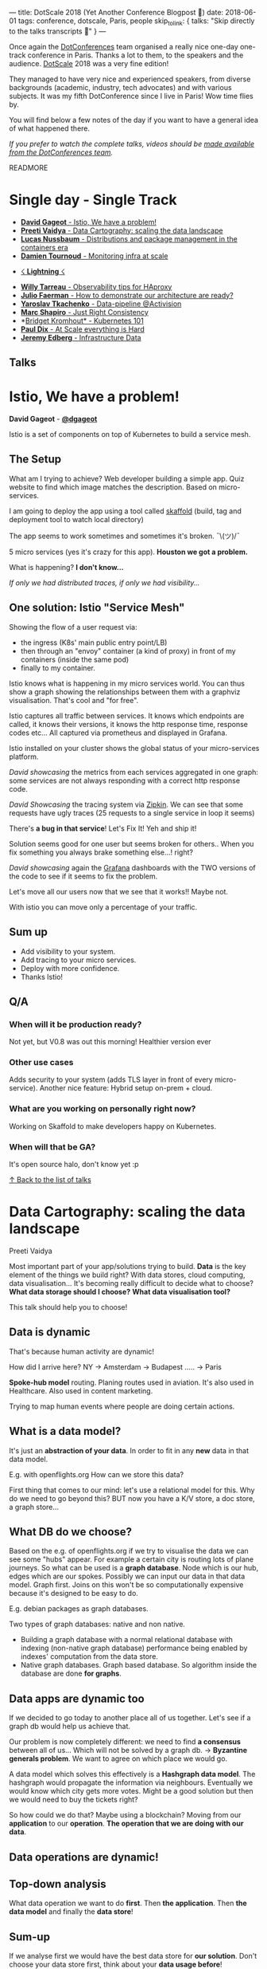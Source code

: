 ---
title: DotScale 2018 (Yet Another Conference Blogpost 🙈)
date: 2018-06-01
tags: conference, dotscale, Paris, people
skip_to_link: { talks: "Skip directly to the talks transcripts 📝" }
---

Once again the [[https://www.dotconferences.com/][DotConferences]] team organised a really nice one-day one-track conference in Paris. Thanks a lot to them, to the speakers and the audience.
[[https://www.dotscale.io/][DotScale]] 2018 was a very fine edition!

They managed to have very nice and experienced speakers, from diverse backgrounds (academic, industry, tech advocates) and with various subjects.  It was my fifth DotConference since I live in Paris! Wow time flies by.

You will find below a few notes of the day if you want to have a general idea of what happened there.

/If you prefer to watch the complete talks, videos should be [[https://www.youtube.com/watch?v=KUxHINjOcA8&list=PLMW8Xq7bXrG4zEMLdfZTpS9VCKjXeD--h][made available from the DotConferences team]]./

READMORE

#+HTML: <a id="talks-list" />
* Single day - Single Track

- [[#istio][ *David Gageot* - Istio, We have a problem!]]
- [[#data-cartography][ *Preeti Vaidya* - Data Cartography: scaling the data landscape]]
- [[#distributions-package][ *Lucas Nussbaum* - Distributions and package management in the containers era]]
- [[#monitoring-at-scale][ *Damien Tournoud* - Monitoring infra at scale]]


- [[#lightning][☇ *Lightning* ☇]]


- [[#observability][ *Willy Tarreau* - Observability tips for HAproxy]]
- [[#demonstrate-arch-ready][ *Julio Faerman* - How to demonstrate our architecture are ready?]]
- [[#data-pipeline][ *Yaroslav Tkachenko* - Data-pipeline @Activision]]
- [[#just-right-consistency][ *Marc Shapiro* - Just Right Consistency]]
- *[[#kubernetes-101][Bridget Kromhout* - Kubernetes 101]]
- [[#scale-is-hard][ *Paul Dix* - At Scale everything is Hard]]
- [[#infra-data][ *Jeremy Edberg* - Infrastructure Data]]

#+HTML: <h2 id="talks"><a href="#talks" class="anchor"><i class="fa fa-link"></i></a>Talks</h2>

#+HTML: <a id="istio" />
* Istio, We have a problem!

  *David Gageot* - *[[https://github.com/dgageot][@dgageot]]*

  Istio is a set of components on top of Kubernetes to build a service mesh.

** The Setup

   What am I trying to achieve? Web developer building a simple app. Quiz website to find which image matches the description.
   Based on micro-services.

   I am going to deploy the app using a tool called [[https://github.com/GoogleContainerTools/skaffold][skaffold]] (build, tag and deployment tool to watch local directory)

   The app seems to work sometimes and sometimes it's broken. ¯\\under{}(ツ)\under{}/¯

   5 micro services (yes it's crazy for this app). *Houston we got a problem.*

   What is happening? *I don't know...*

   /If only we had distributed traces, if only we had visibility.../


** One solution: Istio "Service Mesh"

   Showing the flow of a user request via:
   * the ingress (K8s' main public entry point/LB)
   * then through an "envoy" container (a kind of proxy) in front of my containers (inside the same pod)
   * finally to my container.


   Istio knows what is happening in my micro services world. You can thus show a graph showing the relationships between them with a graphviz visualisation. That's cool and "for free".

   Istio captures all traffic between services. It knows which endpoints are called, it knows their versions, it knows the http response time, response codes etc... All captured via prometheus and displayed in Grafana.

   Istio installed on your cluster shows the global status of your micro-services platform.

   /David showcasing/ the metrics from each services aggregated in one graph: some services are not always responding with a correct http response code.

   /David Showcasing/ the tracing system via [[https://zipkin.io/][Zipkin]]. We can see that some requests have ugly traces (25 requests to a single service in loop it seems)

   There's *a bug in that service*! Let's Fix It! Yeh and ship it!

   Solution seems good for one user but seems broken for others.. When you fix something you always brake something else...! right?

   /David showcasing/ again the [[https://grafana.com/][Grafana]] dashboards with the TWO versions of the code to see if it seems to fix the problem.

   Let's move all our users now that we see that it works!! Maybe not.

   With istio you can move only a percentage of your traffic.

** Sum up
   
   * Add visibility to your system.
   * Add tracing to your micro services.
   * Deploy with more confidence.
   * Thanks Istio!

** Q/A
*** When will it be production ready?
    Not yet, but V0.8 was out this morning! Healthier version ever
*** Other use cases
    Adds security to your system (adds TLS layer in front of every micro-service).
    Another nice feature: Hybrid setup on-prem + cloud.
*** What are you working on personally right now?
    Working on Skaffold to make developers happy on Kubernetes.
*** When will that be GA?
    It's open source halo, don't know yet :p



#+HTML: <a id="data-cartography" />

[[#talks-list][↑ Back to the list of talks]]
* Data Cartography: scaling the data landscape

  Preeti Vaidya

  Most important part of your app/solutions trying to build. *Data* is the key element of the things we build right?
  With data stores, cloud computing, data visualisation... It's becoming really difficult to decide what to choose?
  *What data storage should I choose?*
  *What data visualisation tool?*

  This talk should help you to choose!

** Data is dynamic

   That's because human activity are dynamic!

   How did I arrive here? NY → Amsterdam → Budapest ..... →  Paris

   *Spoke-hub model* routing. Planing routes used in aviation. It's also used in Healthcare. Also used in content marketing.

   Trying to map human events where people are doing certain actions.

** What is a data model?

   It's just an *abstraction of your data*. In order to fit in any *new* data in that data model.

   E.g. with openflights.org How can we store this data?

   First thing that comes to our mind: let's use a relational model for this. Why do we need to go beyond this?
   BUT now you have a K/V store, a doc store, a graph store...

** What DB do we choose?

   Based on the e.g. of openflights.org if we try to visualise the data we can see some "hubs" appear. For example a certain city is routing lots of plane journeys.
   So what can be used is a *graph database*. Node which is our hub, edges which are our spokes. Possibly we can input our data in that data model. Graph first.
   Joins on this won't be so computationally expensive because it's designed to be easy to do.

   E.g. debian packages as graph databases.

   Two types of graph databases: native and non native.
   * Building a graph database with a normal relational database with indexing (non-native graph database) performance being enabled by indexes' computation from the data store.
   * Native graph databases. Graph based database. So algorithm inside the database are done *for graphs*.

** Data apps are dynamic too

   If we decided to go today to another place all of us together. Let's see if a graph db would help us achieve that.

   Our problem is now completely different: we need to find *a consensus* between all of us... Which will not be solved by a graph db.
   →  *Byzantine generals problem*. We want to agree on which place we would go.

   A data model which solves this effectively is a *Hashgraph data model*. The hashgraph would propagate the information via neighbours. Eventually we would know which city gets more votes.
   Might be a good solution but then we would need to buy the tickets right?

   So how could we do that? Maybe using a blockchain? Moving from our *application* to our *operation*. *The operation that we are doing with our data*.

** Data operations are dynamic!

** Top-down analysis

   What data operation we want to do *first*. Then *the application*. Then *the data model* and finally the *data store*!


** Sum-up

   If we analyse first we would have the best data store for *our solution*. Don't choose your data store first, think about your *data usage before*!

** Q/A

*** How to put in practise this?

    Taking relational data and put them together in one place. Think about the operations: enable people to do data analysis for certain products.

*** Book coming up? Tell us about it please :)

    Bringing agility to data products. Data is a competitive advantage. It becomes important to do quicker analysis from your data.
    Move away from application design, to data product design.

*** Release of the book?

    Soon hopefully :)

** Thanks!


#+HTML: <a id="distributions-package" />

[[#talks-list][↑ Back to the list of talks]]
* Distributions and package mngt in the containers era

  Lucas Nussbaum - [[https://twitter.com/lucasnussbaum][@lucasnussbaum]]

  University of Loraine, Debian project leader

  Distributions are not hype anymore.

  FOSDEM 2017: 4 dev rooms for distributions

  FOSDEM 2018: only 1!

** Hype?

   Everybody talking about it nobody using it VS everybody using it but nobody talking about it

** Looking at failures of Distributions

   How to distribute Linux Kernel, Gnome, GNU projects, Haproxy to end users?

** Success: Universal package format

   Most important thing about free open source software!

   That's thanks to a complex tool chain.

   Debian leverage the language package managers (gems, pypy, npm, hackage...whatever). We can easily convert custom lang packages into debian packages. ([[https://wiki.debian.org/AutomaticPackagingTools][wiki.debian.org/AutomaticPackagingTools]])

** Success: Consistent quality

   Many QA tools.
   - static analysers for packages
   - Conformance to Debian policies
   - graph dependencies analysis (old packages tracking)
   - checking scripts are working (install, updates...)
   - Leveraging test suites from upstream packages via CI builds + Archive rebuilds!

     Goal is to detect problems as early as possible. /It's the washing machine of the free software world!/

     Also needs to check licensing issues, builds systems....

** Success: Distributions have ecosystem

   Derivative of distributions: Ubuntu. Derivative distributions also has derivative distributions: Linux Mint

** Failures: lack of collaboration

   Problems/Issues should flow "back" to upstream projects. Due to derivatives and complex distribution graph sometimes it doesn't come back all the way to the upstream packages.

   Unclear status of distributions' bug tracking systems.

   Duplication info between all bug trackers between distributions and upstream packages.

   In Debian issue tracking system bugs are not only "open/close" they are known as "fixed or found". (For Multiple versions packages per distribution version)

   Launchpad addresses the same Debian package management within Ubuntu packaging.

   *Should we have a federation of bug trackers?*

** Failures: usually not the software you want

   Not the right version
   Not the right package

   E.g. with containers
   - base distribution packages
   - custom versions of distributions packages
   - Application
   - Application dependencies
   - lots of fragile code to hold everything together

     What about managing apps *and* their deps with deb packages?

     Using the same (mature) tool for everything.
     Bridge the gap between Ops and Devs.

     And it helps *even if you use containers*!

** Solution: one big bundle

   E.g. for ruby with bundler+gem2deb

   Single big deb package for the two top layers (app + app dependencies). Already done by bundler or virtualenv for example.
   You can go further to bundle this in a deb package for example. ~gem2deb mygem~!

   E.g.2 [[http://auto.debian.net][auto.debian.net]]

   Design a service that integrates all the tools via QA. To build everything automatically.
   - Back-ports of Debian branches.
   - New upstream versions.
   - language specific packages repos
   - custom version of package (ppa)

     Integrating all in Debian's usual QA checks

     It's still a work in progress. Hopefully will be able to play with that soon.

** Q/A

*** Tell us more about the Debian project

    Contributors all around the world. Very flat organisation. Some people says it's an anarchist project. Everything is very flat :)
    One thing that makes it work: the *debian constitution* and *policy documents* + a *social contract*.

    It's not only "make the world a better place" :)

*** Relationship with Canonical and Ubuntu?

    From the outside, people tends to think there's lots of disagreements. But it's not so much the case.

    As we have priority for our users (it's in the Debian policy) that's the most important for us.

    Most of Debian developers going to canonical stayed Debian contributors.

    Of course canonical has their agenda. But they push back their fixes to us most of the time.

*** Advises for Debian contribution? How to get involved

    Do it, it's great! Packaging tutorial mentioned in my talk there's a list of things to get started.
    You can join a team to help packaging. E.g. go in the ruby team.


#+HTML: <a id="monitoring-at-scale" />

[[#talks-list][↑ Back to the list of talks]]
* Monitoring infra at scale

  Damien Tournoud - [[https://twitter.com/DamZ][@DamZ]] - CTO at Platform.sh

  Monitoring infra that are highly dynamic.

  Understanding, making sense of infrastructures. The more dynamic, the hardest time you'll have to understand it (especially under pressure)

** A step back

   Platform.sh we unify infra to make it "simpler". We are running applications for our clients.
   We rely on Azure, GCP, AWS... All hosts are divided into containers (we use big host with 500+ containers)

   From the perspective of our clients: we deploy environments. We show a "logical view" as opposed to the "physical view" of our hosts.

   Started small (launched in 2014). Now 15 regions. 8 cloud providers.

** First step

   *Making a model of the components that we have.*

   *Physical view*, with region with zone.
   *Logical view*, services, envs, project.

   in the middle we have regional services: *impact on multiple customers or regionally located*.

   All this links ~Hosts~ with ~Instances~.

   - Our model made the infra easily *explored*
   - we can assess impacts pretty easily
   - the model made aggregations simple and *reasonable*. Easy to make aggregations /how many cores deployed in AWS Japan/.

** Second step

   Pull vs Push for monitoring?

   *For us Push made more sense*.

   Relationship aware push: Parent and child components. This helps to not keep track of "dead" components.

   Alerts from metrics? In practice it's really hard. It's hard to design alerts that are *useful* (low level of false positive/false negatives).

   For us we wanted the model to generate the alerting strategy. The model encapsulates our strategy.

   Our end goal: figuring out how to feed the UI and waking up people at night (via pagerduty).
   - a set of data sources: hosts, components, infra level metrics. All flows into a single collector which goes to a "state of the world" where we can run queries (or continuous queries)
   - Alerting system looks at the state of the world.
   - long term storage (snapshots of our data)

** Recap

   Interesting to focus on *data model first*.

** Q/A

*** Custom database implem for state of the world. How it's done?

    Mainly python and go. Stack in go. DB itself is based on full-text query engine (comes from couchbase) reinvention of Lucene stack in go. UI is also written in go.

*** Fundraising, congrats. What's next?

    We are excited. Not a huge round but it's a round. We want to make it simpler. We want "to cut the crap". Remove the complexity for people wanting to deploy different type of applications. We see many different use cases.
    Trying to cover the full scope of diff apps.

    Multi-cloud approach is one of our strength.
    Allow in the feature to let you deploy your app across many regions/cloud providers.



#+HTML: <a id="lightning" />

[[#talks-list][↑ Back to the list of talks]]
* ☇ Lightning ☇

**  Nano-node -  Enrico Signoriti

   - Scalability: We need to manage growth. Now not only Gigas but Petas
   - $/Gb: spend as little as possible. Failure domain.
   - Efficiency: data center footprint
   - simple: automate, manage...

*** Future

    Future of servers: 1 peta of memory per rack unit. CPU needs to catch up!
    Latency: reduce computational ↔ data distance. More workload in parallel
    New computing model: like serverless. Start a function on-demand

*** KV drive

    Trying to solve problems but introduced even more issues

*** What is a nano-node?

    "smaller servers"

    1 node = 1 disk
    3/5 watts
    No management
    Integrated CPU

*** Challenges
    - many nodes: it scales horizontally
    - load balancing

** Serverless, revealed - Daniel Maher (datadog)

*** There is no cloud, it just someone else's computer
*** Faas - Function as a service
    not magic!
*** Event driven Architecture
    Faas are build on this kind of arch
*** Resource utilisation
    Still have to think about CPU and mem. But you also need to think about *time*!

    Mainframes!

*** All clouds are basically the same
    But differences:
    - mainly the hardware
    - the language you can write in it

      AWS: JS, Java
      Azure: JS, C#...
      Google: JS
      IBM: JS

*** Not a lot of difference between providers
    so how to  pick one?

*** *There is no magic in serverless*

    still hardware constraints
    still software constraints
    even more constraints actually :)

** Three heretical ideas - Mick reenman

*** Time series
    Tech financial data
    moved to devops and monitoring data
    Now it's everywhere!
    Streams from machines and applications

    They are everywhere!

*** You've been told wrong things
    Timeseries are *Data with tags*. It's wrong.

    Whatever data model you have you can narrow it to a "simple data table".
    But each metric should have it's *own data model*
    for what? Correlation, aggregations, joins

*** Time series has relational structure!

*** SQL : analysts can write queries, your devs can write apps with it....
    Everyone speaks SQL tools, people...
    It scales really across your org
*** SQLish is *not* SQL
*** TimescaleDB
    Timeseries database built on Postgresql
    Does it scale? It seems to seeing the results on the slides
*** 20% higher inserts than Postgres
*** How?
    Traditional transactions models is not the same as a timeseries workload. So that's how we could optimise

** Git as a continuous manager - Matthias Dugué

   - ssh
   - bare git repo
   - remote

     Adding hooks in your remote repository.

     One script per task.

     CI vs Git test, packaging, migrations, deploy scripts

     hooks all the things


#+HTML: <a id="observability" />

[[#talks-list][↑ Back to the list of talks]]
* Observability tips for HAproxy

  *Willy Tarreau* - *[[https://twitter.com/WillyTarreau][@WillyTarreau]]*

  Definition of observability: it indicates how well you can guess a system's state by looking at it's output. Wikipedia

  Logs and statistics

** Monitoring vs observability

   Observability is important. *Your client will leave you website if it doesn't work the first time*. Observability helps you with these kind of cases

** LB as an observation tower

   Many servers targets. So you can compare values/metrics across multiple servers.
   It tends to be simple and not add too much complexity.

   You get *a lot of logs* with LBs. *Which is good*. Archive them.

   When first incident happens: it's usually to late and you don't have everything you need. That's when you go to see you LBs logs.

** Failures?

   You will probably see network delays on LBs. Connection retries. Connection slowdowns due to heavy firewall policies..
   Client-side issues (VPN, service partner)

** Metrics in HAproxy

   Long terms metrics in logs.

   Place unique IDs in requests to have the same trace identifier to correlate your logs

   Stats page. Key specific (session/user/cookie) in your logs.

** What happens during a client request

   HAproxy has a lot of timers and will report duration at every event.

   Recently added lua scripting so we want to report haproxy computation time (which is not the case as of today)

   Timers are reported on stats page and in the logs (with lots of details). If it a request reaches a boundary you'll get a timeout. in between you'll get an error.

   You have a set of specific termination codes which will give you information about failures (and easily scriptable due to the code failures)

** HTTP statuses

   HTTP status distributions will be able to show abnormal behaviours (via graphs and variations)

** Queue lengths
   Queues are really important to monitor. If you had only one thing to look at it's this one!

** LB fairness

   If a server gets a higher amount of request = *it's misbehaving*
   If it gets a lower amount of requests = *it's misbehaving*

** Error rate

   Observe variations: sort them per server/per client ip/per url/per user-agent

** All of these metrics are in the standard log format

   You can override the log format directives.

** Too much traffic to enable logs?

   You can do sampling if you really want.

   BUT I don't recommend to do so. With 20k events/s it's only *1tb/month*. Not that much!
   If you are under that number: *ENABLE LOGGING*.

** selective logs?

   If you want to watch suspicious events.
    
   BUT *how do you determine suspicious?* How do you know if your logs will give you the information you need to troubleshoot?
   Most of the time it's a *bad idea to do selective logging*.

** ~halog~ goodies

   extremely useful and performant (1-2gb per second) to get response time per url/ percentiles / detect stolen CPU 
   Get relevant information directly from your logs.

** Success stories #1

   Some very high percentiles measured by a client.
   The switch where the HAproxy was connected had TWO fibers.
   Due to these logs they could find that one of the fiber was not working correctly!

** Success Stories #2

   What happened. The server was configured to use ~/dev/random~ instead of ~/dev/urandom~ which made haproxy run out of entropy and created issues for TLS handshakes.

** TL;DR

   - You need to exploit your stats/logs
   - Log everything. Even if you drop them often.
   - Process your logs automatically!
   - detect anomalies before your clients

     Interesting lectures available on the slides

** Q/A
*** How to make HAProxy evolve?
    A company behind now. With 10+ devs. Being careful to have external contributions to make sure our ideas are not biased by our vision.

*** Linux kernel how was it?

    Very smart people, that's nice. When you work on old versions, you don't need to release to often. But when you need to do, that's a lot of work to be done!

    Security list has very good people there. Exchange with maintainers for older kernels


#+HTML: <a id="demonstrate-arch-ready" />

[[#talks-list][↑ Back to the list of talks]]
* How to demonstrate our architecture are ready?

  *Julio Faerman* - *[[https://twitter.com/julioaws][@julioaws]]*

  So, how do you demonstrate your architecture is ready?

  Not necessary a "proof" but only demonstrating to yourself (at least)
  "ready" is difficult to define also.

  "We use a [popular stack] like.."
  "We are an enterprise compliant with [standard policy].."
  ".. we have automated testing"

  In my experience, every project mostly stops at this point and /pray for the best/.

  Sometimes it's enough, sometimes it's not. ¯\\under{}(ツ)\under{}/¯

  Change the way of thinking about architecture:
  Instead of an ephemeral vision we need to change our way to look at it, Performance is not the only metric to watch for.

** AWS measures architecture readiness with a "framework":

   - security
   - reliability
   - performance efficiency
   - cost optimisation
   - ops excellence

** Security automation Yay

   Security is not like in the cinema: a hacker trying to enter in.

   *Nowadays it's all automated.*

*** Identity management + Encryption != Privacy

    Key management is really hard.

    System administrators usually have too much access...

    How to demonstrate that certain data is protected (for example health data)?

** Live log analysis

   Serverless, what is there to protect?
   DDoS' responsibility is due to the /function/ or the /provider/?
   Dependency libraries

** Predictive security operations

   *When data was accessed.* Need to be proactive on this kind of data.
   After you have an incident with this kind of data you usually don't have a second chance.
   It's crucial for most businesses.

** Not only for security, but also reliability

   E.g. Netflix Nearly 40% (/check not sure about the number) of internet traffic. Exercise from them:  Replicate traffic to be able to change regions/failures servers.
   Simian Army (Chas monkey).

** "It's about scaling the organisation" is similar approach for architecture design

   It's a process. You can't just cut a monolith from one day to another.

** Micro services

   Infra as code you can't live without it!
   *It needs to be completely encoded and automated*

** Performance efficiency

   *After secure and reliable*, we need fast!

   128 vCPUs on a single box. HPC computers..
   4Tb of RAM on a single box.

   Disk intensive? → NVMe

   Other components: high end GPUs, field programmable gate arrays E.g. Ryft Elasticsearch

   Containers: specify just CPU and memory needs and go!

   Important thing is not one or another. But the *sympathy of knowing* whether you need to use functions/containers/hosts.

   You really need to look at your *cost* also! *Flexibility is usually money*.
   Performance model from your cloud providers. [[https://channel9.msdn.com/Events/NDC/NDC-Oslo-2017/BRK02][Lynn Langit talk (Serverless - reality or BS - notes from the trenches) NDS { Oslo }]].

** Operational excellence (💚)

   Technique to *keep things in text files* under *shared version control*: everyone able *to learn*, *when* it was done, *why* it was done.

   Cloud is a very democratising force! Not as useful if you don't know what solves what and how.

   We don't want to make solutions in "boxes" (on-prem, iaas, paas, faas) but it's better *to share the experiences and knowledge* about what usages are good for what provider/architecture.

   *More sharing of decisions. More sharing of requirements and how we make great software.*

** Q/A

*** You gave a nice list of checkbox to fill. But how to prioritise them?

    That's a good question. You can go either one by one and solve the list of requirements or get the first step of each.

    *Do it incrementally*. *Really*. Do *a bit of each requirements*, not only because it's how you should do but also your organisation will understand the concepts better.

*** Micro-services. Is it a final state or is there something even better?

    Not at all. It's *a tool to grow companies*. Sometimes your don't even manage to build a good monolith, so don't do micro-services!

    *It's much more important to build your software well first.*

    Case after case, growing a company is hard: you need to break your company in part. And this is where micro-services can help. But it's a *tool not a goal*.


#+HTML: <a id="data-pipeline" />

[[#talks-list][↑ Back to the list of talks]]
* Data-pipeline @Activision

  *Yaroslav Tkachenko* - *[[https://twitter.com/sap1ens][@sap1ens]]*

  Datalake / Kafka clusters for our data pipeline from consoles to our data warehouse.

  1+ Pb in the datalake
  600+ number of topics in our kafka cluster

  *10k+ messages per second*. from 200b to 20kb sized messages.

  This talk is not about scaling number of message or message size.

  You can use best practices and guidelines available online. /"It's the easy part"/.

  But how do we scale to support to amount of games that we have? The "complexity" of topics and different messages passing through the pipeline.

  The difficulty of Scalability are thus in this order in our data pipeline (from easiest to most difficult):
  Volumes → Games → *Use-cases*

  Kafka topics partitioned designed as a distributed system highly available.

  Produce/consume in parallel every partitions.

  Number of topics and partitions mattered more and more with the amount of Games.
  Number of partitions in a fixed Kafka cluster is not infinite. Eventually you'll reach a soft limit. Latency then goes higher in the cluster.

  Scaling a kafka cluster is hard: when adding a node in an existing cluster it can take *days* to be ready to get all events/data.

  A bit "wild west" right now for conventions. Especially topics naming.

  So we use ~$env.$source.$title (game id).$category-$version~

  We allow producers to create partitions on demand. Which means every new env/title will create a new topic.

** What kind of solutions to apply here?

   Think about databases really. *Kafka is a kind of database*. *A topic* you can be assimilated to a table name with a database name.
   Let's apply this convention on the topics we have.

   With existing approach it's "easy" to see metrics and monitor because you have all *the information in the topic name*.
   As a consumer you can consume a very specific data that you need.

   BUT all this dynamic and this metadata *will change* (new services, deprecate titles..)

   With the new approach you get a nice utilisation of topics and partitions. However it's impossible to enforce any constraints with a topic name.

** Stick to the new approach

   Now we need to introduce a stream processing layer.
   Processing all the data and writing it back to Kafka.

   Why? Well we don't have a lot of visibility on the data. We need to *understand our streams*. That's where a stream processing system is helpful to log to your monitoring system of your choice.

   *But it's not an ETL (no domain/business logic here).*

   Filtering and routing becomes really important here. "only getting a specific title from a specific env". A generic way to be able to have that. You should build in your processing stream layer this kind of new topics.

** Refinery (internal name at Activision)

   Central data team. Lots of different producers (game studios, back devs...) different format (8 different formats).
   When you need to consume all this kind of formats. How do you do that?
   Not a good idea to expose that in the topic name itself.

   Trick you can use: a message envelope. Treat the message as a "byte array" and *add a header with metadata* to be able to route/filter your data stream. So your stream processing layer can just access these headers and don't need to understand the business envelope.
   We do it with protobuf v2. Unique message ID for every message in your data pipeline. (good for deduplication for example).
   The "business message" is just a "byte array". We also have the ~schemainfo~ in the metadata to understand how to read the data.

** Schema registry

   You need to register the schema *before* sending any data in the pipeline. We have a custom schema registry.

** Recap

   Imagine we implement all these changes. Adding new game should be as simple as adding new messages! From the data platform perspective we don't need to do much *thanks to that stream processing layer*.
   It's still flexible enough. It's also easier to extend the pipeline because topics contains very precise *metatype*.
   Stream filtering helps all sort of use cases.

** Q/A

*** Is this all live?

    We still run lots of legacy games. Hard to apply all these changes consistently.
    But for all new games this year the message header will be in use.
    It's still a work in progress :)

    However the schema registry used for many years now and it helped a lot.

*** How important is the schema registry

    For small teams: it's not necessary.
    When you add more consumers/producers (diff teams / diff goals) then it becomes *very important*. It creates *contracts* between systems/teams.

*** Game studios can have bad reputation. How do you enjoy it?

    I'm not a big video game player. But at Activision we have a very good independent model (even after acquisitions and new companies join in).


#+HTML: <a id="just-right-consistency" />

[[#talks-list][↑ Back to the list of talks]]
* Just Right Consistency

  [[https://pages.lip6.fr/Marc.Shapiro/][*Marc Shapiro*]] - Inria

  New concept. Basically you need to reconcile applications with databases.

  Data as available *as possible*. And as consistent as it needs to be.

  Your application is your top level goal to make it "correct"

** Data is important

   Geo distribution is important you know that.

   Application logic close to your data.

   The problem is when you *get an update*. You need to replicate those. Problem of that is the "consistency problem".
   Famous CAP theorem tells you "you have to choose" between *Consistent and Partition* or *Partition and Available*.

** Strong consistency

   Google Spanner / Azure Cosmos DB

   Round trip where you need to wait (synchronous update). Application is correct but you get a slow expensive query.

   If you have a partition: you are stuck!

** Eventual consistency

   Opposite extreme.
   Do your update. *Fast* (as fast as your read). If there's a partition you don't care, you still propagate.

   But you get concurrency anomalies. (updates during partitions... what do you do?)

   E.g. cassandra

** What's right for your application?

   Medicine FMK app: create a prescription, your doctor can add medicine in the prescription, adds the patient. Then a pharmacy can check the prescription and give you the medicine.

   What do you want to be sure about?
   - A reference from your doctor: *you want it to exist*. *"Reference consistency"*
   - Pharmacy doesn't *over deliver*.

     Strong consistency is much more than you need. But EC is much too weak.

     "One size doesn't fit all"

     Let's start from the invariants and walk our way to the consistency.

     Let's do a leap of faith and forget about the invariants. Let's look at the code. *Synchronise only when strictly necessary*.

     CRDTs: instead of doing assignments (your need Strong Consistency) you find "Conflict Free replicated data types". E.g. Incremental updates (concurrently commutative updates works fine!)

** Pattern 1

   Ordering things in some order.

   First you create the prescription and you fill it, THEN you add the pointers (to the doctor and the patient).

   *Eventual Consistency doesn't maintain that order.*

   You thus need *Causal Consistency* it's a way to ensure events arrive in the order that your expect. It's *AP-compatible.*

** Pattern 2

   Joint update. All updated or none.

   *"all or nothing update"*. EC doesn't work and CP is overkill!

** Pattern 3 precondition

   "I have to test before giving your a medicine". There's an "invariant test" (the amount of medicine doesn't go negative for instance)

   *Some concurrency is fine*. For example if someone is ADDING a count in the medicine, then we can process and retrieve a medicine without any problem.

   But if two person is retrieving at the same time the medicine: you have a problem. Precondition is /not stable/ w.r.t concurrency.
   You know it in your code base directly!

** TL;DR

   You know the patterns in your code.
   - Ordered updates AP manner
   - All or nothing updates AP manner
   - Stable still ok.

** Q/A

*** Tell us more about [[https://syncfree.github.io/antidote/][AntidoteDB]]

    Developed in academic consortium. European project.
    With best practices for software in mind (peer review, testings etc). It's available on Github.

*** Will people move to CRDTs?

    That's the hard part: migrations for existing projects

*** How did you come to the CRDTs idea and how it's used by the industry?

    I was pretty much surprised the industry started using it really quick! First time in my academic career that some of my work was really useful :)
    We knew we could do something better for this database problem so we searched about it.

*** What's next?

    Focus on antidote but also focusing on the edges.
    Hub and spoke. We try to keep these guarantees between data layers and applications.


#+HTML: <a id="kubernetes-101" />

[[#talks-list][↑ Back to the list of talks]]
* Kubernetes 101

  *Bridget Kromhout* - *[[https://twitter.com/bridgetkromhout][@bridgetkromhout]]* - [[https://bridgetkromhout.com/speaking/2018/dotscale/][slides]]
  North central of Canada
  Developer advocate at Microsoft

  Kubernetes "From the greek: the one that steers"

  Quick k8s overview. Just spoiler.
  How did we get to that time. And where is "here".

  Been in tech for a while. Sometimes we want to look back on old things.

  History of me doing stuff with containers. Running docker in 2013 in a small company DramaFever when it was said "don't run docker in production" before 1.0.

  Containers are really great to create repeatable envs.
  Not really great for new failures modes. "a dev image is in prod?" WTF?

  Back in the 90s we were already using containers: freebsd jails, solaris zones, LXC.
  They were things but not widely adopted. It used to be hard and was not that easy to use.

  *More usable, more accessible*: Cloud Foundry, Docker, Rocket, OCI.

  When you are into the containers world you *believe* everyone is using them. But that's *usually not the case*.

  When K8s came into the scene. I think it was in 2014 that I really heard about it. At that time you didn't know it would take all the hype.

  *It is a step*. But it's *not the final state,* really. There's lots of other orchestrators in production that work fine too.

  *Remember it's a TOOL not a GOAL*.

  What people are excited about in that "landscape". What they have in common: focus on containerisation (isolation, reproducability, dynamic orchestration). Focus on micro-services.
  Micro services are great but not a magical solution for every thing.

  *Ecosystem scene is complex: because the problem itself is complex!*

  /"Computers are hard and when you add people it's even harder and then it goes on fire"/

  Your just gonna move the complexity somewhere else.. You get to *chose* where the problems can be.

  Kubernetes help you to manage that complexity.

** From scratch tutorials

   - [[https://thenewstack.io/kubernetes-an-overview][https://thenewstack.io/kubernetes-an-overview]]
   - https://github.com/kelseyhightower/kubernetes-the-hard-way/

** Architecture

   API, Control plane (master nodes), worker nodes

   Built-in service discovery.

   *where are we gonna spend our energy and efforts?*

** Master architecture

   API server, Scheduler, controller
   based on etcd

   The pretty opinionated thing in K8s: *ETCD*. Everything else is pretty much not opinionated.

** Node architecture

   Pod can have one or more containers in it. Shared resources. Pods can be scaled.
   Optional addons: DNS, UI, ...

** How to learn about K8s?

   Kubernetes workshop doesn't give you all the tools to go back in your company and build everything there!

   How to democratise the learning about K8s? Open source K8s training of course!
   Jérome Petazzoni tries to do so: [[https://github.com/jpetazzo/container.training][jpetazzoni/container.training]]

   Walk through concepts and terms, walk through operation k8s.

   Getting people to use ~kubectl,~ getting people to use containers, what to do with a registry.

   K8s dashboard, how to get it securely exposed.

   There's direction for Azure and AWS *for now*.

   Always emotion is future. We have upcoming events coming. Run the training at events! *Send us PRs*

   Lucas Kaldstrom's intro to kube

   Projects to watch: Helm, Brigade, Virtual Kubelet (plug your hosts in a  K8s cluster, or anything else (VM, on-prem) to be treated as a kubernetes node)

   Erik St Martin, "k8s is not the thing, it's what's going to get us to the thing"

   I work at microsoft and my job is to get people use linux. Join us we are hiring.

** Q/A

*** Devopsdays tells us about that

    2015 I took over looking after the community. Lots of conferences over several continents. It's a great thing. Do participate if you can and if you want to organise when come tell me!

*** More about Microsoft? The involvement in open source is striking

    It's clear, where the growth is. It's exciting AND relevant to business. And lots of customers are coming saying they want to use Linux...
    Putting investments into what clients want to use is an easy choice to make!

    It's exciting time! People sharing their experience with each others. Trying to serve the public and learn from.


    -----

    /I unfortunately couldn't stay for the last two talks, Sébastien Elet did a great job at summarising the talks so I leave you to his tweets/

    -----


#+HTML: <a id="scale-is-hard" />

[[#talks-list][↑ Back to the list of talks]]
* At Scale everything is Hard

  *Paul Dix* - *[[https://twitter.com/pauldix][@pauldix]]*

  https://twitter.com/SebastienElet/status/1002576816442363905


#+HTML: <a id="infra-data" />

[[#talks-list][↑ Back to the list of talks]]
* Infrastructure Data

  *Jeremy Edberg* - *[[https://twitter.com/jedberg][@jedberg]]*

  https://twitter.com/SebastienElet/status/1002582998116651008


[[#talks-list][↑ Back to the list of talks]]
